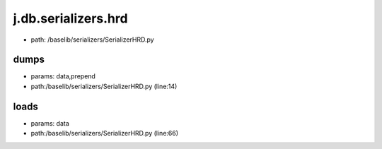 
j.db.serializers.hrd
====================


* path: /baselib/serializers/SerializerHRD.py


dumps
-----


* params: data,prepend
* path:/baselib/serializers/SerializerHRD.py (line:14)


loads
-----


* params: data
* path:/baselib/serializers/SerializerHRD.py (line:66)



